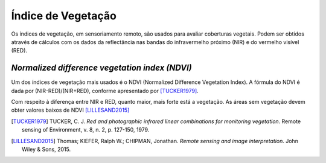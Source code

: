 Índice de Vegetação
==============================================

Os índices de vegetação, em sensoriamento remoto, são usados para avaliar
coberturas vegetais.
Podem ser obtidos através de cálculos com os dados da reflectância nas bandas do
infravermelho próximo (NIR) e do vermelho visível (RED).

*Normalized difference vegetation index (NDVI)*
-------------------------------------------------

Um dos índices de vegetação mais usados é o NDVI (Normalized Difference
Vegetation Index).
A fórmula do NDVI é dada por (NIR-RED)/(NIR+RED), conforme apresentado por 
[TUCKER1979]_.

Com respeito à diferença entre NIR e RED, quanto maior, mais forte está a
vegetação.
As áreas sem vegetação devem obter valores baixos de NDVI [LILLESAND2015]_

.. [TUCKER1979] TUCKER, C. J. *Red and photographic infrared linear combinations for monitoring vegetation*.
    Remote sensing of Environment, v. 8, n. 2, p. 127-150, 1979.

.. [LILLESAND2015] Thomas; KIEFER, Ralph W.; CHIPMAN, Jonathan. *Remote sensing and image interpretation*.
    John Wiley & Sons, 2015.
